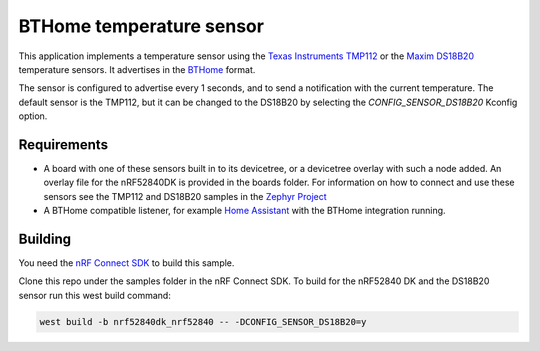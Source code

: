 BTHome temperature sensor
#########################

This application implements a temperature sensor using the `Texas Instruments TMP112 <https://www.ti.com/product/TMP112>`_ or
the `Maxim DS18B20 <https://www.analog.com/en/products/ds18b20.html>`_ temperature sensors.
It advertises in the `BTHome <https://bthome.io>`_ format.

The sensor is configured to advertise every 1 seconds, and to send a notification with the current temperature.
The default sensor is the TMP112, but it can be changed to the DS18B20 by selecting the `CONFIG_SENSOR_DS18B20` Kconfig option.

Requirements
************

* A board with one of these sensors built in to its devicetree, or a devicetree overlay with such a node added.
  An overlay file for the nRF52840DK is provided in the boards folder.
  For information on how to connect and use these sensors see the TMP112 and DS18B20 samples in
  the `Zephyr Project <https://github.com/zephyrproject-rtos/zephyr>`_
* A BTHome compatible listener, for example `Home Assistant <https://www.home-assistant.io/>`_ with the BTHome integration running.


Building
********

You need the `nRF Connect SDK <https://developer.nordicsemi.com/nRF_Connect_SDK/doc/latest/nrf/index.html>`_ to build this sample.

Clone this repo under the samples folder in the nRF Connect SDK.
To build for the nRF52840 DK and the DS18B20 sensor run this west build command:

.. code-block:: console
  
   west build -b nrf52840dk_nrf52840 -- -DCONFIG_SENSOR_DS18B20=y
